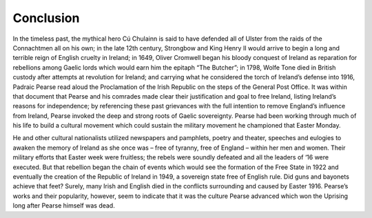 =================================================================
Conclusion
=================================================================

In the timeless past, the mythical hero Cú Chulainn is said to have defended all of Ulster from the raids of the Connachtmen all on his own; in the late 12th century, Strongbow and King Henry II would arrive to begin a long and terrible reign of English cruelty in Ireland; in 1649, Oliver Cromwell began his bloody conquest of Ireland as reparation for rebellions among Gaelic lords which would earn him the epitaph “The Butcher”; in 1798, Wolfe Tone died in British custody after attempts at revolution for Ireland; and carrying what he considered the torch of Ireland’s defense into 1916, Padraic Pearse read aloud the Proclamation of the Irish Republic on the steps of the General Post Office. It was within that document that Pearse and his comrades made clear their justification and goal to free Ireland, listing Ireland’s reasons for independence; by referencing these past grievances with the full intention to remove England’s influence from Ireland, Pearse invoked the deep and strong roots of Gaelic sovereignty. Pearse had been working through much of his life to build a cultural movement which could sustain the military movement he championed that Easter Monday.

He and other cultural nationalists utilized newspapers and pamphlets, poetry and theater, speeches and eulogies to awaken the memory of Ireland as she once was – free of tyranny, free of England – within her men and women. Their military efforts that Easter week were fruitless; the rebels were soundly defeated and all the leaders of ‘16 were executed. But that rebellion began the chain of events which would see the formation of the Free State in 1922 and eventually the creation of the Republic of Ireland in 1949, a sovereign state free of English rule. Did guns and bayonets achieve that feet? Surely, many Irish and English died in the conflicts surrounding and caused by Easter 1916. Pearse’s works and their popularity, however, seem to indicate that it was the culture Pearse advanced which won the Uprising long after Pearse himself was dead.

